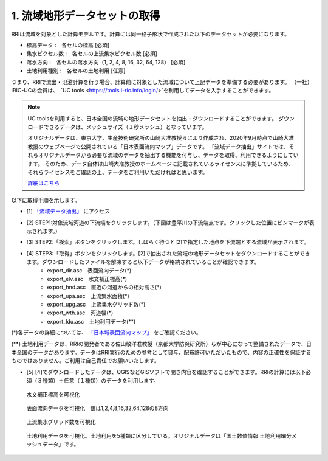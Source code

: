 1. 流域地形データセットの取得
~~~~~~~~~~~~~~~~~~~~~~~~~~~~~~
RRIは流域を対象とした計算モデルです。計算には同一格子形状で作成された以下のデータセットが必要になります。

- 標高データ      :　各セルの標高 [必須]
- 集水ピクセル数  :　各セルの上流集水ピクセル数 [必須]
- 落水方向        :　各セルの落水方向（1, 2, 4, 8, 16, 32, 64, 128） [必須]
- 土地利用種別      :　各セルの土地利用 [任意]

つまり、RRIで流出・氾濫計算を行う場合、計算前に対象とした流域について上記データを準備する必要があります。
（一社）iRIC-UCの会員は、　`UC tools <https://tools.i-ric.info/login/>`を利用してデータを入手することができます。

.. note::
   UC toolsを利用すると、日本全国の流域の地形データセットを抽出・ダウンロードすることができます。
   ダウンロードできるデータは、メッシュサイズ（１秒メッシュ）となっています。

   オリジナルデータは、東京大学、生産技術研究所の山崎大准教授らにより作成され、2020年9月時点で山崎大准教授のウェブページで公開されている「日本表面流向マップ」データです。
   「流域データ抽出」サイトでは、それらオリジナルデータから必要な流域のデータを抽出する機能を付与し、データを取得、利用できるようにしています。
   そのため、データ自体は山崎大准教授のホームページに記載されているライセンスに準拠しているため、それらライセンスをご確認の上、データをご利用いただければと思います。

   `詳細はこちら <http://hydro.iis.u-tokyo.ac.jp/~yamadai/JapanDir/>`_


以下に取得手順を示します。

- [1]  `「流域データ抽出」 <https://tools.i-ric.info/login/>`_  にアクセス
- [2] STEP1:対象流域河道の下流端をクリックします。（下図は豊平川の下流端点です。クリックした位置にピンマークが表示されます。）
   .. image:: img/extract_basin_1_click2.jpg

- [3] STEP2:「検索」ボタンをクリックします。しばらく待つと[2]で指定した地点を下流端とする流域が表示されます。
   .. image:: img/extract_basin_2_extracted2.jpg

- [4] STEP3:「取得」ボタンをクリックします。[2]で抽出された流域の地形データセットをダウンロードすることができます。ダウンロードしたファイルを解凍すると以下データが格納されていることが確認できます。
   - export_dir.asc　表面流向データ(*)
   - export_elv.asc　水文補正標高(*)
   - export_hnd.asc　直近の河道からの相対高さ(*)
   - export_upa.asc　上流集水面積(*)
   - export_upg.asc　上流集水グリッド数(*)
   - export_wth.asc　河道幅(*)
   - export_ldu.asc　土地利用データ(**)


(*)各データの詳細については、  `「日本域表面流向マップ」 <http://hydro.iis.u-tokyo.ac.jp/~yamadai/JapanDir/>`_   をご確認ください。

(**) 土地利用データは、RRIの開発者である佐山敬洋准教授（京都大学防災研究所）らが中心になって整備されたデータで、日本全国のデータがあります。データはRRI実行のための参考として貸与、配布許可いただいたもので、内容の正確性を保証するものではありません。ご利用は自己責任でお願いいたします。


- [5] [4]でダウンロードしたデータは、QGISなどGISソフトで開き内容を確認することができます。RRIの計算には以下必須（３種類）＋任意（１種類）のデータを利用します。

.. figure:: img/elv_img.png
   :scale: 50%
   :alt:

   水文補正標高を可視化

.. figure:: img/dir_img.png
   :scale: 50%
   :alt:

   表面流向データを可視化　値は1,2,4,8,16,32,64,128の8方向
   

.. figure:: img/acc_img.png
   :scale: 50%
   :alt:

   上流集水グリッド数を可視化


.. figure:: img/ldu_img.png
   :scale: 50%
   :alt:

   土地利用データを可視化。土地利用を5種類に区分している。オリジナルデータは「国土数値情報 土地利用細分メッシュデータ」です。